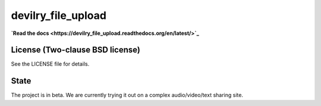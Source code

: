 ===================
devilry_file_upload
===================

**`Read the docs <https://devilry_file_upload.readthedocs.org/en/latest/>`_**


License (Two-clause BSD license)
================================
See the LICENSE file for details.


State
=====
The project is in beta. We are currently trying it out on a complex
audio/video/text sharing site.
